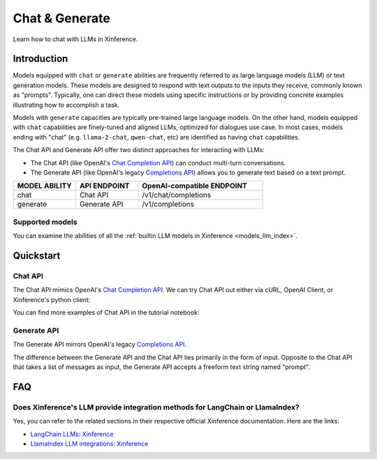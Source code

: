 .. _chat:

=====================
Chat & Generate
=====================

Learn how to chat with LLMs in Xinference.

Introduction
============

Models equipped with ``chat`` or ``generate`` abilities are frequently referred to as large language models (LLM) or text generation models.
These models are designed to respond with text outputs to the inputs they receive, commonly known as "prompts".
Typically, one can direct these models using specific instructions or by providing concrete examples illustrating
how to accomplish a task.

Models with ``generate`` capacities are typically pre-trained large language models. On the other hand, models equipped with ``chat``
capabilities are finely-tuned and aligned LLMs, optimized for dialogues use case. In most cases, models ending with "chat" 
(e.g. ``llama-2-chat``, ``qwen-chat``, etc) are identified as having ``chat`` capabilities. 


The Chat API and Generate API offer two distinct approaches for interacting with LLMs:

* The Chat API (like OpenAI's `Chat Completion API <https://platform.openai.com/docs/api-reference/chat/create>`__)
  can conduct multi-turn conversations.

* The Generate API (like OpenAI's legacy `Completions API <https://platform.openai.com/docs/api-reference/completions/create>`__)
  allows you to generate text based on a text prompt.

.. list-table:: 
   :widths: 25 25 50
   :header-rows: 1

   * - MODEL ABILITY
     - API ENDPOINT
     - OpenAI-compatible ENDPOINT

   * - chat
     - Chat API
     - /v1/chat/completions

   * - generate
     - Generate API
     - /v1/completions


Supported models
-------------------

You can examine the abilities of all the :ref:`builtin LLM models in Xinference <models_llm_index>`.

Quickstart
===================

Chat API 
------------

The Chat API mimics OpenAI's `Chat Completion API <https://platform.openai.com/docs/api-reference/chat/create>`__. 
We can try Chat API out either via cURL, OpenAI Client, or Xinference's python client:

.. tabs::

  .. code-tab:: bash cURL

    curl -X 'POST' \
      'http://<XINFERENCE_HOST>:<XINFERENCE_PORT>/v1/chat/completions' \
      -H 'accept: application/json' \
      -H 'Content-Type: application/json' \
      -d '{
        "model": "<MODEL_UID>",
        "messages": [
            {
                "role": "system",
                "content": "You are a helpful assistant."
            },
            {
                "role": "user",
                "content": "What is the largest animal?"
            }
        ],
        "max_tokens": 512,
        "temperature": 0.7        
      }'

  .. code-tab:: python OpenAI Python Client

    import openai

    client = openai.Client(
        api_key="cannot be empty", 
        base_url="http://<XINFERENCE_HOST>:<XINFERENCE_PORT>/v1"
    )
    client.chat.completions.create(
        model="<MODEL_UID>",
        messages=[
            {
                "content": "What is the largest animal?",
                "role": "user",
            }
        ],
        max_tokens=512,
        temperature=0.7
    )

  .. code-tab:: python Xinference Python Client

    from xinference.client import RESTfulClient

    client = RESTfulClient("http://<XINFERENCE_HOST>:<XINFERENCE_PORT>")
    model = client.get_model("<MODEL_UID>")
    messages = [{"role": "system", "content": "You are a helpful assistant."}, {"role": "user", "content": "What is the largest animal?"}]
    model.chat(
        messages,
        generate_config={
          "max_tokens": 512,
          "temperature": 0.7
        }        
    )

  .. code-tab:: json output

    {
      "id": "chatcmpl-8d76b65a-bad0-42ef-912d-4a0533d90d61",
      "model": "<MODEL_UID>",
      "object": "chat.completion",
      "created": 1688919187,
      "choices": [
        {
          "index": 0,
          "message": {
            "role": "assistant",
            "content": "The largest animal that has been scientifically measured is the blue whale, which has a maximum length of around 23 meters (75 feet) for adult animals and can weigh up to 150,000 pounds (68,000 kg). However, it is important to note that this is just an estimate and that the largest animal known to science may be larger still. Some scientists believe that the largest animals may not have a clear \"size\" in the same way that humans do, as their size can vary depending on the environment and the stage of their life."
          },
          "finish_reason": "None"
        }
      ],
      "usage": {
        "prompt_tokens": -1,
        "completion_tokens": -1,
        "total_tokens": -1
      }
    }


You can find more examples of Chat API in the tutorial notebook:

.. grid:: 1

   .. grid-item-card:: Gradio Chat
      :link: https://github.com/xorbitsai/inference/blob/main/examples/gradio_chatinterface.py

      Learn from an example of utilizing the Chat API with the Xinference Python client.


Generate API 
----------------

The Generate API mirrors OpenAI's legacy `Completions API <https://platform.openai.com/docs/api-reference/completions/create>`__.

The difference between the Generate API and the Chat API lies primarily in the form of input. Opposite to the Chat API that takes
a list of messages as input, the Generate API accepts a freeform text string named "prompt".

.. tabs::

  .. code-tab:: bash cURL

    curl -X 'POST' \
      'http://<XINFERENCE_HOST>:<XINFERENCE_PORT>/v1/completions' \
      -H 'accept: application/json' \
      -H 'Content-Type: application/json' \
      -d '{
        "model": "<MODEL_UID>",
        "prompt": "What is the largest animal?",
        "max_tokens": 512,
        "temperature": 0.7
      }'

  .. code-tab:: python OpenAI Python Client

    import openai

    client = openai.Client(api_key="cannot be empty", base_url="http://<XINFERENCE_HOST>:<XINFERENCE_PORT>/v1")
    client.chat.completions.create(
        model=("<MODEL_UID>",
        messages=[
            {"role": "user", "content": "What is the largest animal?"}
        ],
        max_tokens=512,
        temperature=0.7
    )

  .. code-tab:: python Xinference Python Client

    from xinference.client import RESTfulClient

    client = RESTfulClient("http://<XINFERENCE_HOST>:<XINFERENCE_PORT>")
    model = client.get_model("<MODEL_UID>")
    print(model.generate(
        prompt="What is the largest animal?",
        generate_config={
          "max_tokens": 512,
          "temperature": 0.7
        }
    ))

  .. code-tab:: json output

    {
      "id": "cmpl-8d76b65a-bad0-42ef-912d-4a0533d90d61",
      "model": "<MODEL_UID>",
      "object": "text_completion",
      "created": 1688919187,
      "choices": [
        {
          "index": 0,
          "text": "The largest animal that has been scientifically measured is the blue whale, which has a maximum length of around 23 meters (75 feet) for adult animals and can weigh up to 150,000 pounds (68,000 kg). However, it is important to note that this is just an estimate and that the largest animal known to science may be larger still. Some scientists believe that the largest animals may not have a clear \"size\" in the same way that humans do, as their size can vary depending on the environment and the stage of their life.",
          "finish_reason": "None"
        }
      ],
      "usage": {
        "prompt_tokens": -1,
        "completion_tokens": -1,
        "total_tokens": -1
      }
    }




FAQ
========

Does Xinference's LLM provide integration methods for LangChain or LlamaIndex?
-----------------------------------------------------------------------------------

Yes, you can refer to the related sections in their respective official Xinference documentation. Here are the links:

* `LangChain LLMs: Xinference <https://python.langchain.com/docs/integrations/llms/xinference>`__

* `LlamaIndex LLM integrations: Xinference  <https://docs.llamaindex.ai/en/stable/examples/llm/xinference_local_deployment.html>`__
